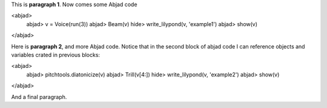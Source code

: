 This is **paragraph 1**.
Now comes some Abjad code

<abjad>
   abjad> v = Voice(run(3))
   abjad> Beam(v)
   hide> write_lilypond(v, 'example1')
   abjad> show(v)
</abjad>

Here is **paragraph 2**, and more Abjad code.
Notice that in the second block of abjad code I can reference objects and variables crated in previous blocks:

<abjad>
   abjad> pitchtools.diatonicize(v)
   abjad> Trill(v[4:])
   hide> write_lilypond(v, 'example2')
   abjad> show(v)
</abjad>


And a final paragraph.

